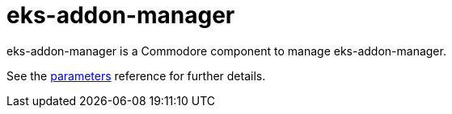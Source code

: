 = eks-addon-manager

eks-addon-manager is a Commodore component to manage eks-addon-manager.

See the xref:references/parameters.adoc[parameters] reference for further details.
